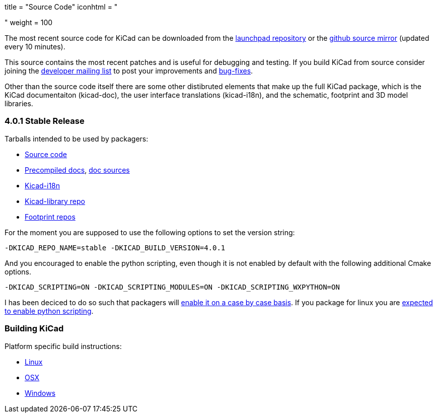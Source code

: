 +++
title = "Source Code"
iconhtml = "<div><i class='fa fa-code'></i></div>"
weight = 100
+++


The most recent source code for KiCad can be downloaded from the
https://code.launchpad.net/kicad[launchpad repository] or the
https://github.com/KiCad/kicad-source-mirror[github source mirror]
(updated every 10 minutes).

This source contains the most recent patches and is useful for
debugging and testing. If you build KiCad from source consider
joining the https://launchpad.net/~kicad-developers/[developer mailing
list] to post your improvements and
https://bugs.launchpad.net/kicad/[bug-fixes].

Other than the source code itself there are some other distibruted
elements that make up the full KiCad package, which is the KiCad
documentaiton (kicad-doc), the user interface translations
(kicad-i18n), and the schematic, footprint and 3D model libraries.

=== 4.0.1 Stable Release
Tarballs intended to be used by packagers:

* link:https://launchpad.net/kicad/4.0/4.0.1/+download/kicad-4.0.1.tar.xz[Source code]
* link:http://downloads.kicad-pcb.org/docs/kicad-doc-4.0.1.tar.gz[Precompiled docs], https://github.com/KiCad/kicad-doc/releases/tag/4.0.1[doc sources]
* link:https://github.com/KiCad/kicad-i18n/releases/tag/4.0.1[Kicad-i18n]
* link:http://downloads.kicad-pcb.org/libraries/kicad-library-4.0.1.tar.gz[Kicad-library repo]
* link:http://downloads.kicad-pcb.org/libraries/kicad-footprints-4.0.1.tar.gz[Footprint repos]

For the moment you are supposed to use the following options to set
the version string:

  -DKICAD_REPO_NAME=stable -DKICAD_BUILD_VERSION=4.0.1

And you encouraged to enable the python scripting, even though it is
not enabled by default with the following additional Cmake options.

  -DKICAD_SCRIPTING=ON -DKICAD_SCRIPTING_MODULES=ON -DKICAD_SCRIPTING_WXPYTHON=ON

I has been deciced to do so such that packagers will
link:https://www.mail-archive.com/kicad-developers@lists.launchpad.net/msg15686.html[enable
it on a case by case basis]. If you package for linux you are
link:https://www.mail-archive.com/kicad-developers@lists.launchpad.net/msg15700.html[expected
to enable python scripting].

=== Building KiCad
Platform specific build instructions:

* link:/contribute/build-linux/[Linux]
* link:/contribute/build-osx/[OSX]
* link:/contribute/build-windows/[Windows]
